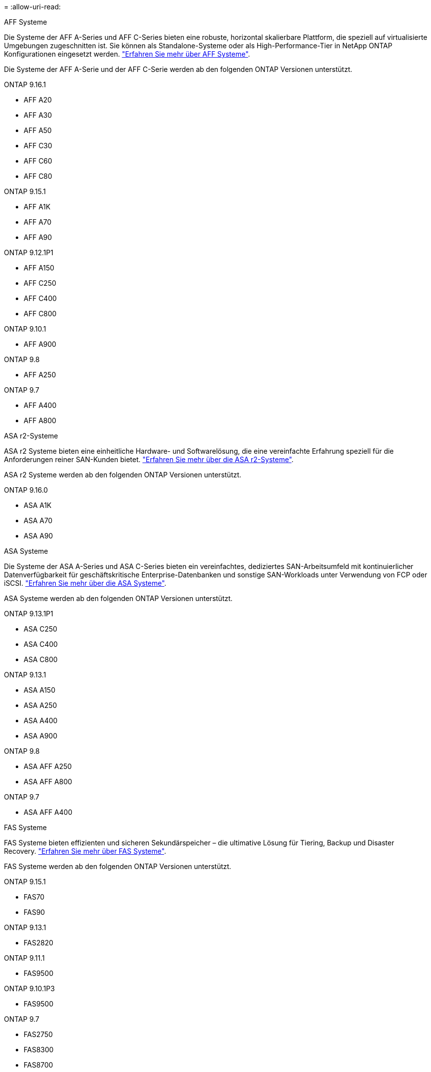 = 
:allow-uri-read: 


[role="tabbed-block"]
====
.AFF Systeme
--
Die Systeme der AFF A-Series und AFF C-Series bieten eine robuste, horizontal skalierbare Plattform, die speziell auf virtualisierte Umgebungen zugeschnitten ist. Sie können als Standalone-Systeme oder als High-Performance-Tier in NetApp ONTAP Konfigurationen eingesetzt werden. link:https://www.netapp.com/data-storage/all-flash-san-storage-array["Erfahren Sie mehr über AFF Systeme"].

Die Systeme der AFF A-Serie und der AFF C-Serie werden ab den folgenden ONTAP Versionen unterstützt.

ONTAP 9.16.1::
+
--
* AFF A20
* AFF A30
* AFF A50
* AFF C30
* AFF C60
* AFF C80


--
ONTAP 9.15.1::
+
--
* AFF A1K
* AFF A70
* AFF A90


--
ONTAP 9.12.1P1::
+
--
* AFF A150
* AFF C250
* AFF C400
* AFF C800


--
ONTAP 9.10.1::
+
--
* AFF A900


--
ONTAP 9.8::
+
--
* AFF A250


--
ONTAP 9.7::
+
--
* AFF A400
* AFF A800


--


--
.ASA r2-Systeme
--
ASA r2 Systeme bieten eine einheitliche Hardware- und Softwarelösung, die eine vereinfachte Erfahrung speziell für die Anforderungen reiner SAN-Kunden bietet. link:https://docs.netapp.com/us-en/asa-r2/get-started/learn-about.html["Erfahren Sie mehr über die ASA r2-Systeme"].

ASA r2 Systeme werden ab den folgenden ONTAP Versionen unterstützt.

ONTAP 9.16.0::
+
--
* ASA A1K
* ASA A70
* ASA A90


--


--
.ASA Systeme
--
Die Systeme der ASA A-Series und ASA C-Series bieten ein vereinfachtes, dediziertes SAN-Arbeitsumfeld mit kontinuierlicher Datenverfügbarkeit für geschäftskritische Enterprise-Datenbanken und sonstige SAN-Workloads unter Verwendung von FCP oder iSCSI. link:https://www.netapp.com/data-storage/all-flash-san-storage-array["Erfahren Sie mehr über die ASA Systeme"].

ASA Systeme werden ab den folgenden ONTAP Versionen unterstützt.

ONTAP 9.13.1P1::
+
--
* ASA C250
* ASA C400
* ASA C800


--
ONTAP 9.13.1::
+
--
* ASA A150
* ASA A250
* ASA A400
* ASA A900


--
ONTAP 9.8::
+
--
* ASA AFF A250
* ASA AFF A800


--
ONTAP 9.7::
+
--
* ASA AFF A400


--


--
.FAS Systeme
--
FAS Systeme bieten effizienten und sicheren Sekundärspeicher – die ultimative Lösung für Tiering, Backup und Disaster Recovery. link:https://www.netapp.com/data-storage/fas/["Erfahren Sie mehr über FAS Systeme"].

FAS Systeme werden ab den folgenden ONTAP Versionen unterstützt.

ONTAP 9.15.1::
+
--
* FAS70
* FAS90


--
ONTAP 9.13.1::
+
--
* FAS2820


--
ONTAP 9.11.1::
+
--
* FAS9500


--
ONTAP 9.10.1P3::
+
--
* FAS9500


--
ONTAP 9.7::
+
--
* FAS2750
* FAS8300
* FAS8700


--


--
.Festplatten-Shelfs
--
Festplatten-Shelfs wurden speziell für NetApp AFF, ASA und FAS Systeme entwickelt und bieten die Performance, Ausfallsicherheit und Flexibilität, die Sie für die digitale Transformation benötigen.

Festplatten-Shelfs sind ab den folgenden ONTAP Versionen verfügbar.

ONTAP 9.16.1:: NS224 mit NSM100B-Modulen
ONTAP 9.6:: NS224-Shelf mit NSM100-Modulen


--
====